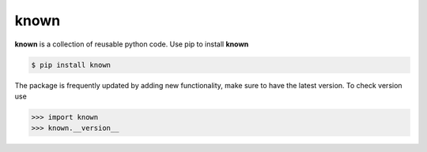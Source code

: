 =============
known
=============

**known** is a collection of reusable python code. Use pip to install **known**

.. code-block:: console

   $ pip install known

The package is frequently updated by adding new functionality, make sure to have the latest version. To check version use

.. code-block:: console

   >>> import known
   >>> known.__version__
